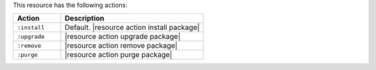 .. The contents of this file are included in multiple topics.
.. This file should not be changed in a way that hinders its ability to appear in multiple documentation sets.

This resource has the following actions:

.. list-table::
   :widths: 150 450
   :header-rows: 1

   * - Action
     - Description
   * - ``:install``
     - Default. |resource action install package|
   * - ``:upgrade``
     - |resource action upgrade package|
   * - ``:remove``
     - |resource action remove package|
   * - ``:purge``
     - |resource action purge package|
